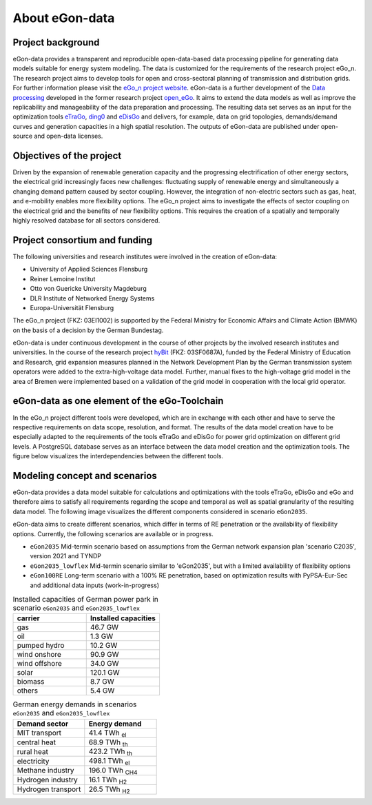 ***************
About eGon-data
***************

Project background
==================

eGon-data provides a transparent and reproducible open-data-based data processing
pipeline for generating data models suitable for energy system modeling. The data is
customized for the requirements of the research project eGo_n. The research project
aims to develop tools for open and cross-sectoral planning of transmission and
distribution grids. For further information please visit the
`eGo_n project website <https://ego-n.org/>`_.
eGon-data is a further development of the
`Data processing <https://github.com/openego/data_processing>`_ developed in the former
research project `open_eGo <https://openegoproject.wordpress.com/>`_. It aims to extend
the data models as well as improve the replicability and manageability of the data
preparation and processing.
The resulting data set serves as an input for the optimization tools
`eTraGo <https://github.com/openego/eTraGo>`_,
`ding0 <https://github.com/openego/ding0>`_ and
`eDisGo <https://github.com/openego/eDisGo>`_ and delivers, for example, data on grid
topologies, demands/demand curves and generation capacities in a high spatial resolution.
The outputs of eGon-data are published under open-source and open-data licenses.


Objectives of the project
=========================

Driven by the expansion of renewable generation capacity and the progressing
electrification of other energy sectors, the electrical grid increasingly faces new
challenges: fluctuating supply of renewable energy and simultaneously a changing demand
pattern caused by sector coupling. However, the integration of non-electric sectors such
as gas, heat, and e-mobility enables more flexibility options. The eGo_n project aims to
investigate the effects of sector coupling on the electrical grid and the benefits of
new flexibility options. This requires the creation of a spatially and temporally highly
resolved database for all sectors considered.

Project consortium and funding
==================================

The following universities and research institutes were involved in the creation of eGon-data:

* University of Applied Sciences Flensburg
* Reiner Lemoine Institut
* Otto von Guericke University Magdeburg
* DLR Institute of Networked Energy Systems
* Europa-Universität Flensburg

The eGo_n project (FKZ: 03EI1002) is supported by the Federal Ministry for Economic Affairs and Climate Action (BMWK) on the basis of a decision by the German Bundestag.

.. image:: images/Logos_Projektpartner_egon_data.png
  :width: 400
  :alt: Logos of project partners

eGon-data is under continuous development in the course of other projects by the involved
research institutes and universities.
In the course of the research project `hyBit <https://hybit.org>`_
(FKZ: 03SF0687A), funded by the Federal Ministry of Education and Research, grid
expansion measures planned in the Network Development Plan by the German transmission
system operators were added to the extra-high-voltage data model. Further, manual fixes
to the high-voltage grid model in the area of Bremen were implemented based on a
validation of the grid model in cooperation with the local grid operator.

eGon-data as one element of the eGo-Toolchain
=============================================

In the eGo_n project different tools were developed, which are in exchange with each other and have to serve the respective requirements on data scope, resolution, and format. The results of the data model creation have to be especially adapted to the requirements of the tools eTraGo and eDisGo for power grid optimization on different grid levels.
A PostgreSQL database serves as an interface between the data model creation and the optimization tools.
The figure below visualizes the interdependencies between the different tools.

.. image:: images/Toolchain_web_desktop.svg
  :width: 800
  :alt: eGon-data tool chain

.. _concept-and-scenarios-ref:

Modeling concept and scenarios
===============================

eGon-data provides a data model suitable for calculations and optimizations with the tools eTraGo, eDisGo and eGo and therefore aims to satisfy all requirements regarding the scope and temporal as well as spatial granularity of the resulting data model.
The following image visualizes the different components considered in scenario ``eGon2035``.

.. image:: images/egon-modell-szenario-egon2035.png
  :width: 800
  :alt: Components of the data models

eGon-data aims to create different scenarios, which differ in terms of RE penetration or the availability of flexibility options. Currently, the following scenarios are available or in progress.

* ``eGon2035`` Mid-termin scenario based on assumptions from the German network expansion plan 'scenario C2035', version 2021 and TYNDP
* ``eGon2035_lowflex`` Mid-termin scenario similar to 'eGon2035', but with a limited availability of flexibility options
* ``eGon100RE`` Long-term scenario with a 100% RE penetration, based on optimization results with PyPSA-Eur-Sec and additional data inputs (work-in-progress)

.. list-table:: Installed capacities of German power park in scenario ``eGon2035`` and ``eGon2035_lowflex``
   :widths: 50 50
   :header-rows: 1

   * - carrier
     - Installed capacities
   * - gas
     - 46.7 GW
   * - oil
     - 1.3 GW
   * - pumped hydro
     - 10.2 GW
   * - wind onshore
     - 90.9 GW
   * - wind offshore
     - 34.0 GW
   * - solar
     - 120.1 GW
   * - biomass
     - 8.7 GW
   * - others
     - 5.4 GW


.. list-table:: German energy demands in scenarios ``eGon2035`` and ``eGon2035_lowflex``
   :widths: 50 50
   :header-rows: 1

   * - Demand sector
     - Energy demand
   * - MIT transport
     - 41.4 TWh :subscript:`el`
   * - central heat
     - 68.9 TWh :subscript:`th`
   * - rural heat
     - 423.2 TWh :subscript:`th`
   * - electricity
     - 498.1 TWh :subscript:`el`
   * - Methane industry
     - 196.0 TWh :subscript:`CH4`
   * - Hydrogen industry
     - 16.1 TWh :subscript:`H2`
   * - Hydrogen transport
     - 26.5 TWh :subscript:`H2`



